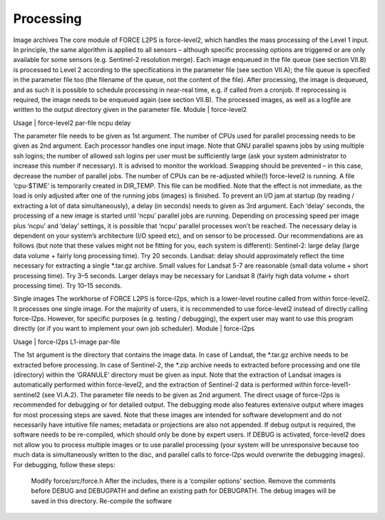 Processing
==========

Image archives
The core module of FORCE L2PS is force-level2, which handles the mass processing of the Level 1 input. In principle, the same algorithm is applied to all sensors – although specific processing options are triggered or are only available for some sensors (e.g. Sentinel-2 resolution merge). Each image enqueued in the file queue (see section VII.B) is processed to Level 2 according to the specifications in the parameter file (see section VII.A); the file queue is specified in the parameter file too (the filename of the queue, not the content of the file). After processing, the image is dequeued, and as such it is possible to schedule processing in near-real time, e.g. if called from a cronjob. If reprocessing is required, the image needs to be enqueued again (see section VII.B). The processed images, as well as a logfile are written to the output directory given in the parameter file.
Module	|	force-level2

Usage	|	force-level2     par-file     ncpu     delay

The parameter file needs to be given as 1st argument. The number of CPUs used for parallel processing needs to be given as 2nd argument. Each processor handles one input image. Note that GNU parallel spawns jobs by using multiple ssh logins; the number of allowed ssh logins per user must be sufficiently large (ask your system administrator to increase this number if necessary). It is advised to monitor the workload. Swapping should be prevented – in this case, decrease the number of parallel jobs. The number of CPUs can be re-adjusted while(!) force-level2 is running. A file ‘cpu-$TIME’ is temporarily created in DIR_TEMP. This file can be modified. Note that the effect is not immediate, as the load is only adjusted after one of the running jobs (images) is finished.
To prevent an I/O jam at startup (by reading / extracting a lot of data simultaneously), a delay (in seconds) needs to given as 3rd argument. Each ‘delay’ seconds, the processing of a new image is started until ‘ncpu’ parallel jobs are running. Depending on processing speed per image plus ‘ncpu’ and ‘delay’ settings, it is possible that ‘ncpu’ parallel processes won’t be reached.
The necessary delay is dependent on your system’s architecture (I/O speed etc), and on sensor to be processed. Our recommendations are as follows (but note that these values might not be fitting for you, each system is different): 
Sentinel-2: large delay (large data volume + fairly long processing time). Try 20 seconds.
Landsat: delay should approximately reflect the time necessary for extracting a single *.tar.gz archive. Small values for Landsat 5-7 are reasonable (small data volume + short processing time). Try 3–5 seconds. Larger delays may be necessary for Landsat 8 (fairly high data volume + short processing time). Try 10–15 seconds.

Single images
The workhorse of FORCE L2PS is force-l2ps, which is a lower-level routine called from within force-level2. It processes one single image. For the majority of users, it is recommended to use force-level2 instead of directly calling force-l2ps. However, for specific purposes (e.g. testing / debugging), the expert user may want to use this program directly (or if you want to implement your own job scheduler).
Module	|	force-l2ps

Usage	|	force-l2ps     L1-image     par-file

The 1st argument is the directory that contains the image data. In case of Landsat, the *.tar.gz archive needs to be extracted before processing. In case of Sentinel-2, the *.zip archive needs to extracted before processing and one tile (directory) within the ‘GRANULE’ directory must be given as input. Note that the extraction of Landsat images is automatically performed within force-level2, and the extraction of Sentinel-2 data is performed within force-level1-sentinel2 (see VI.A.2). The parameter file needs to be given as 2nd argument.
The direct usage of force-l2ps is recommended for debugging or for detailed output. The debugging mode also features extensive output where images for most processing steps are saved. Note that these images are intended for software development and do not necessarily have intuitive file names; metadata or projections are also not appended. If debug output is required, the software needs to be re-compiled, which should only be done by expert users. If DEBUG is activated, force-level2 does not allow you to process multiple images or to use parallel processing (your system will be unresponsive because too much data is simultaneously written to the disc, and parallel calls to force-l2ps would overwrite the debugging images). For debugging, follow these steps:
	Modify force/src/force.h
	After the includes, there is a ‘compiler options’ section. Remove the comments before DEBUG and DEBUGPATH and define an existing path for DEBUGPATH. The debug images will be saved in this directory.
	Re-compile the software
